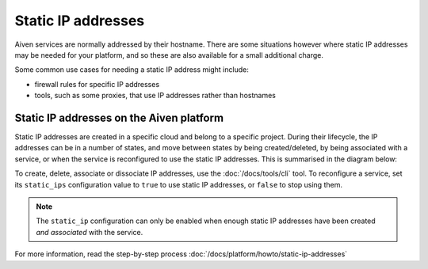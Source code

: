 Static IP addresses
===================

Aiven services are normally addressed by their hostname. There are some
situations however where static IP addresses may be needed for your platform,
and so these are also available for a small additional charge.

Some common use cases for needing a static IP address might include:

* firewall rules for specific IP addresses
* tools, such as some proxies, that use IP addresses rather than hostnames

Static IP addresses on the Aiven platform
-----------------------------------------

Static IP addresses are created in a specific cloud and belong to a specific project. During their lifecycle, the IP addresses can be in a number of states, and move between states by being created/deleted, by being associated with a service, or when the service is reconfigured to use the static IP addresses. This is summarised in the diagram below:

.. mermaid::

    graph LR;

        none[Static IP does not exist]
        created[State: created]
        available[State: available]
        assigned[State: assigned]

        none -- create IP --> created
        created -- associate --> available
        available -- reconfigure service --> assigned
        assigned -- reconfigure service --> available
        available -- dissociate --> created
        created -- delete IP --> none

To create, delete, associate or dissociate IP addresses, use the :doc:`/docs/tools/cli` tool. To reconfigure a service, set its ``static_ips`` configuration value to ``true`` to use static IP addresses, or ``false`` to stop using them.

.. note:: The ``static_ip`` configuration can only be enabled when enough static IP addresses have been created *and associated* with the service.

For more information, read the step-by-step process :doc:`/docs/platform/howto/static-ip-addresses`
